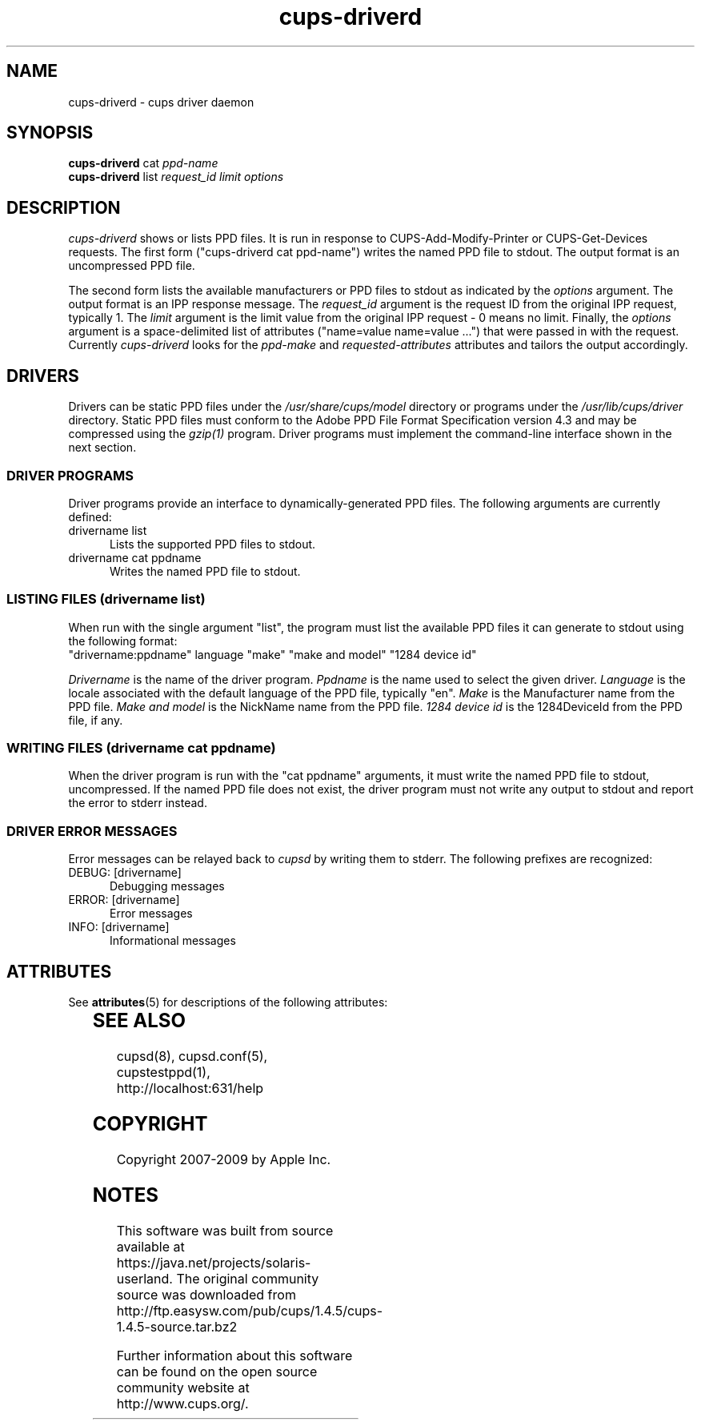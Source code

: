 '\" te
.\"
.\" "$Id: cups-driverd.man.in 8421 2009-03-09 21:59:55Z mike $"
.\"
.\"   cups-driverd man page for the Common UNIX Printing System (CUPS).
.\"
.\"   Copyright 2007-2009 by Apple Inc.
.\"   Copyright 1997-2006 by Easy Software Products.
.\"
.\"   These coded instructions, statements, and computer programs are the
.\"   property of Apple Inc. and are protected by Federal copyright
.\"   law.  Distribution and use rights are outlined in the file "LICENSE.txt"
.\"   which should have been included with this file.  If this file is
.\"   file is missing or damaged, see the license at "http://www.cups.org/".
.\"
.TH cups-driverd 8 "CUPS" "16 June 2008" "Apple Inc."
.SH NAME
cups-driverd \- cups driver daemon
.SH SYNOPSIS
.B cups-driverd
cat
.I ppd-name
.br
.B cups-driverd
list
.I request_id limit options
.SH DESCRIPTION
\fIcups-driverd\fR shows or lists PPD files. It is run in
response to CUPS-Add-Modify-Printer or CUPS-Get-Devices requests.
The first form ("cups-driverd cat ppd-name") writes the named PPD
file to stdout. The output format is an uncompressed PPD file.
.LP
The second form lists the available manufacturers or PPD files to
stdout as indicated by the \fIoptions\fR argument. The output
format is an IPP response message. The \fIrequest_id\fR argument
is the request ID from the original IPP request, typically 1. The
\fIlimit\fR argument is the limit value from the original IPP
request - 0 means no limit. Finally, the \fIoptions\fR argument
is a space-delimited list of attributes ("name=value name=value
\&...") that were passed in with the request. Currently
\fIcups-driverd\fR looks for the \fIppd-make\fR and
\fIrequested-attributes\fR attributes and tailors the output
accordingly.
.SH DRIVERS
Drivers can be static PPD files under the
\fI/usr/share/cups/model\fR directory or programs under the
\fI/usr/lib/cups/driver\fR directory. Static PPD files must
conform to the Adobe PPD File Format Specification version 4.3
and may be compressed using the \fIgzip(1)\fR program. Driver
programs must implement the command-line interface shown in the
next section.
.SS DRIVER PROGRAMS
Driver programs provide an interface to dynamically-generated PPD
files. The following arguments are currently defined:
.TP 5
drivername list
.br
Lists the supported PPD files to stdout.
.TP 5
drivername cat ppdname
.br
Writes the named PPD file to stdout.
.SS LISTING FILES (drivername list)
When run with the single argument "list", the program must list
the available PPD files it can generate to stdout using the
following format:
.nf
    "drivername:ppdname" language "make" "make and model" "1284 device id"
.fi
.LP
\fIDrivername\fR is the name of the driver program. \fIPpdname\fR
is the name used to select the given driver. \fILanguage\fR is
the locale associated with the default language of the PPD file,
typically "en". \fIMake\fR is the Manufacturer name from the PPD
file. \fIMake and model\fR is the NickName name from the PPD
file. \fI1284 device id\fR is the 1284DeviceId from the PPD file,
if any.
.SS WRITING FILES (drivername cat ppdname)
When the driver program is run with the "cat ppdname" arguments,
it must write the named PPD file to stdout, uncompressed. If the
named PPD file does not exist, the driver program must not write
any output to stdout and report the error to stderr instead.
.SS DRIVER ERROR MESSAGES
Error messages can be relayed back to \fIcupsd\fR by writing them
to stderr. The following prefixes are recognized:
.TP 5
DEBUG: [drivername]
.br
Debugging messages
.TP 5
ERROR: [drivername]
.br
Error messages
.TP 5
INFO: [drivername]
.br
Informational messages

.\" Oracle has added the ARC stability level to this manual page
.SH ATTRIBUTES
See
.BR attributes (5)
for descriptions of the following attributes:
.sp
.TS
box;
cbp-1 | cbp-1
l | l .
ATTRIBUTE TYPE	ATTRIBUTE VALUE 
=
Availability	print/cups
=
Stability	Volatile
.TE 
.PP
.SH SEE ALSO
cupsd(8), cupsd.conf(5), cupstestppd(1),
.br
http://localhost:631/help
.SH COPYRIGHT
Copyright 2007-2009 by Apple Inc.
.\"
.\" End of "$Id: cups-driverd.man.in 8421 2009-03-09 21:59:55Z mike $".
.\"


.SH NOTES

.\" Oracle has added source availability information to this manual page
This software was built from source available at https://java.net/projects/solaris-userland.  The original community source was downloaded from  http://ftp.easysw.com/pub/cups/1.4.5/cups-1.4.5-source.tar.bz2

Further information about this software can be found on the open source community website at http://www.cups.org/.
